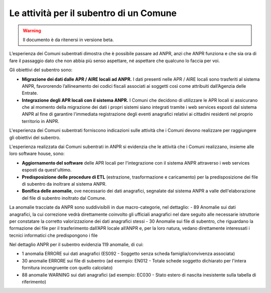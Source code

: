 Le attività per il subentro di un Comune
========================================

.. WARNING::
	Il documento è da ritenersi in versione beta.
	
L’esperienza dei Comuni subentrati dimostra che è possibile passare ad ANPR, anzi che ANPR funziona e che sia ora di fare il passaggio dato che non abbia più senso aspettare, né aspettare che qualcuno lo faccia per voi.

Gli obiettivi del subentro sono:

- **Migrazione dei dati dalle APR / AIRE locali ad ANPR.** I dati presenti nelle APR / AIRE locali sono trasferiti al sistema ANPR, favororendo l’allineamento dei codici fiscali associati ai soggetti così come attribuiti dall’Agenzia delle Entrate.
- **Integrazione degli APR locali con il sistema ANPR.** I Comuni che decidono di utilizzare le APR locali si assicurano che al momento della migrazione dei dati i propri sistemi siano integrati tramite i web services esposti dal sistema ANPR al fine di garantire l'immediata registrazione degli eventi anagrafici relativi ai cittadini residenti nel proprio territorio in ANPR.

L'esperienza dei Comuni subentrati forniscono indicazioni sulle attività che i Comuni devono realizzare per raggiungere gli obiettivi del subentro. 

L'esperienza realizzata dai Comuni subentrati in ANPR si evidenzia che le attività che i Comuni realizzano, insieme alle loro software house, sono:

- **Aggiornamento del software** delle APR locali per l'integrazione con il sistema ANPR attraverso i web services esposti da quest'ultimo.
- **Predisposizione delle procedure di ETL** (estrazione, trasformazione e caricamento) per la predisposizione dei file di subentro da inoltrare al sistema ANPR.
- **Bonifica delle anomalie**, ove necessario dei dati anagrafici, segnalate dal sistema ANPR a valle dell'elaborazione del file di subentro inoltrato dal Comune.
	
.. Important:
	I 35 Comuni che sono subentrati in ANPR e i 951 che sono in fase di pre-subentro ha coinvolto la quasi totalità delle software house interessate.
	L'esperienza maturata dalla software house permette ai Comuni di concentrano sull'azione di **bonifica**.

La anomalie tracciate da ANPR sono suddivisibili in due macro-categorie, nel dettaglio:
- 89 Anomalie sui dati anagrafici, la cui correzione vedrà direttamente coinvolto gli ufficiali anagrafici nel dare seguito alle necessarie istruttorie per constatare la corretto valorizzazione dei dati anagrafici stessi
- 30 Anomalie sui file di subentro, che riguardano la formazione dei file per il trasferimento dall’APR locale all’ANPR e, per la loro natura, vedano direttamente interessati i tecnici informatici che predispongono i file

Nel dettaglio ANPR per il subentro evidenzia 119 anomalie, di cui:

- 1 anomalia ERRORE sui dati anagrafici (ES092 - Soggetto senza scheda famiglia/convivenza associata)
- 30 anomalie ERRORE sui file di subentro (ad esempio: EN012 - Totale schede soggetto dichiarato per l'intera fornitura incongruente con quello calcolato)
- 88 anomalie WARNING sui dati anagrafici (ad esempio: EC030 - Stato estero di nascita inesistente sulla tabella di riferimento)

.. Important:
	Le uniche anomalie che impediscono ad comune di subentrare sono quelle classificate come ERRORE. L'**unica anomalia sui dati anagrafici che impedisce ad un comune di subentrare in ANPR**, determinata dal *Regolamento anagrafico della popolazione residente* (DPR 223/1989), è viene segnalata nel caso un cui sia presente una persona senza scheda famiglia/convivenza associata.
	


	



